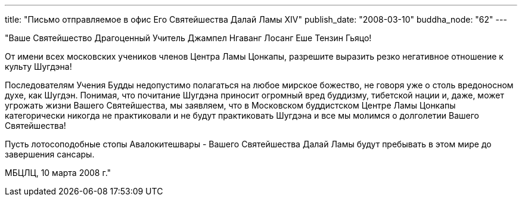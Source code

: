 ---
title: "Письмо отправляемое в офис Его Святейшества Далай Ламы XIV"
publish_date: "2008-03-10"
buddha_node: "62"
---

"Ваше Святейшество Драгоценный Учитель Джампел Нгаванг Лосанг Еше Тензин
Гьяцо!

От имени всех московских учеников членов Центра Ламы Цонкапы, разрешите
выразить резко негативное отношение к культу Шугдэна!

Последователям Учения Будды недопустимо полагаться на любое мирское
божество, не говоря уже о столь вредоносном духе, как Шугдэн. Понимая,
что почитание Шугдэна приносит огромный вред буддизму, тибетской нации
и, даже, может угрожать жизни Вашего Святейшества, мы заявляем, что в
Московском буддистском Центре Ламы Цонкапы категорически никогда не
практиковали и не будут практиковать Шугдэна и все мы молимся о
долголетии Вашего Святейшества!

Пусть лотосоподобные стопы Авалокитешвары - Вашего Святейшества Далай
Ламы будут пребывать в этом мире до завершения сансары.

МБЦЛЦ, 10 марта 2008 г."
